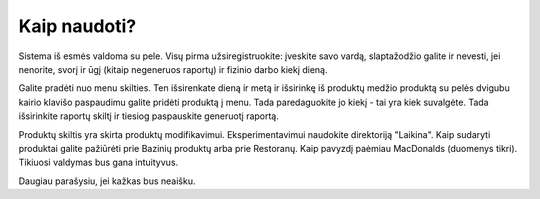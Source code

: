 Kaip naudoti?
~~~~~~~~~~~~~~

Sistema iš esmės valdoma su pele. Visų pirma užsiregistruokite:
įveskite savo vardą, slaptažodžio galite ir nevesti, jei nenorite,
svorį ir ūgį (kitaip negeneruos raportų) ir fizinio darbo kiekį dieną.

Galite pradėti nuo menu skilties. Ten išsirenkate dieną ir metą ir išsirinkę
iš produktų medžio produktą su pelės dvigubu kairio klavišo paspaudimu galite
pridėti produktą į menu. Tada paredaguokite jo kiekį - tai yra kiek suvalgėte.
Tada išsirinkite raportų skiltį ir tiesiog paspauskite generuotį raportą.

Produktų skiltis yra skirta produktų modifikavimui. Eksperimentavimui
naudokite direktoriją "Laikina". Kaip sudaryti produktai galite pažiūrėti
prie Bazinių produktų arba prie Restoranų. Kaip pavyzdį paėmiau MacDonalds
(duomenys tikri). Tikiuosi valdymas bus gana intuityvus.

Daugiau parašysiu, jei kažkas bus neaišku.
